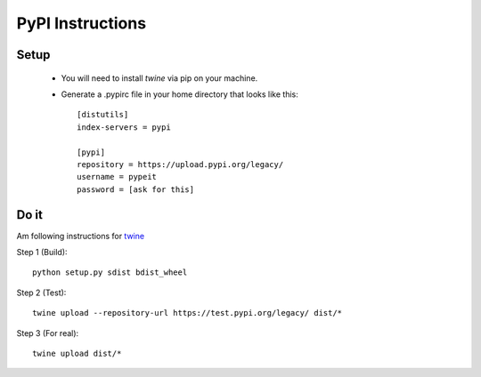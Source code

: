.. highlight:: rest

=================
PyPI Instructions
=================

Setup
-----

 - You will need to install `twine` via pip on your machine.
 - Generate a .pypirc file in your home directory that looks like this::

    [distutils]
    index-servers = pypi

    [pypi]
    repository = https://upload.pypi.org/legacy/
    username = pypeit
    password = [ask for this]



Do it
-----

Am following instructions for `twine <https://pypi.org/project/twine>`_

Step 1 (Build)::

    python setup.py sdist bdist_wheel

Step 2 (Test)::

    twine upload --repository-url https://test.pypi.org/legacy/ dist/*

Step 3 (For real)::

    twine upload dist/*
